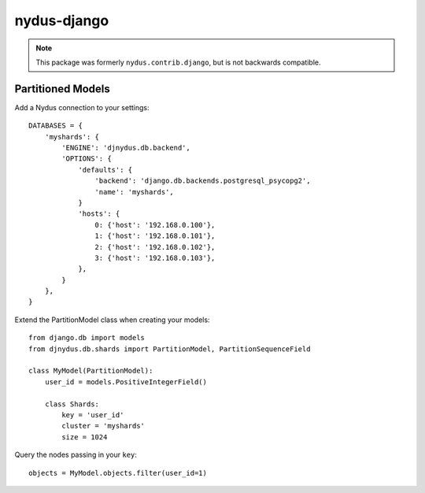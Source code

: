 nydus-django
============

.. note:: This package was formerly ``nydus.contrib.django``, but is not backwards compatible.

Partitioned Models
------------------

Add a Nydus connection to your settings:

::

        DATABASES = {
            'myshards': {
                'ENGINE': 'djnydus.db.backend',
                'OPTIONS': {
                    'defaults': {
                        'backend': 'django.db.backends.postgresql_psycopg2', 
                        'name': 'myshards',
                    }
                    'hosts': {
                        0: {'host': '192.168.0.100'},
                        1: {'host': '192.168.0.101'},
                        2: {'host': '192.168.0.102'},
                        3: {'host': '192.168.0.103'},
                    },
                }
            },
        }


Extend the PartitionModel class when creating your models:

::

    from django.db import models
    from djnydus.db.shards import PartitionModel, PartitionSequenceField

    class MyModel(PartitionModel):
        user_id = models.PositiveIntegerField()

        class Shards:
            key = 'user_id'
            cluster = 'myshards'
            size = 1024

Query the nodes passing in your ``key``:

::

    objects = MyModel.objects.filter(user_id=1)